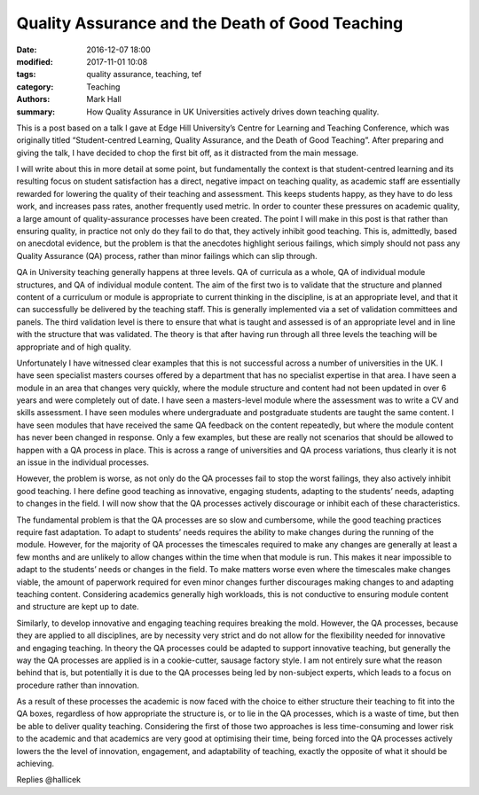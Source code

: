 Quality Assurance and the Death of Good Teaching
################################################

:date: 2016-12-07 18:00
:modified: 2017-11-01 10:08
:tags: quality assurance, teaching, tef
:category: Teaching
:authors: Mark Hall
:summary: How Quality Assurance in UK Universities actively drives down teaching quality.

This is a post based on a talk I gave at Edge Hill University’s Centre for Learning and Teaching Conference, which was originally titled “Student-centred Learning, Quality Assurance, and the Death of Good Teaching”. After preparing and giving the talk, I have decided to chop the first bit off, as it distracted from the main message.

I will write about this in more detail at some point, but fundamentally the context is that student-centred learning and its resulting focus on student satisfaction has a direct, negative impact on teaching quality, as academic staff are essentially rewarded for lowering the quality of their teaching and assessment. This keeps students happy, as they have to do less work, and increases pass rates, another frequently used metric. In order to counter these pressures on academic quality, a large amount of quality-assurance processes have been created. The point I will make in this post is that rather than ensuring quality, in practice not only do they fail to do that, they actively inhibit good teaching. This is, admittedly, based on anecdotal evidence, but the problem is that the anecdotes highlight serious failings, which simply should not pass any Quality Assurance (QA) process, rather than minor failings which can slip through.

QA in University teaching generally happens at three levels. QA of curricula as a whole, QA of individual module structures, and QA of individual module content. The aim of the first two is to validate that the structure and planned content of a curriculum or module is appropriate to current thinking in the discipline, is at an appropriate level, and that it can successfully be delivered by the teaching staff. This is generally implemented via a set of validation committees and panels. The third validation level is there to ensure that what is taught and assessed is of an appropriate level and in line with the structure that was validated. The theory is that after having run through all three levels the teaching will be appropriate and of high quality.

Unfortunately I have witnessed clear examples that this is not successful across a number of universities in the UK. I have seen specialist masters courses offered by a department that has no specialist expertise in that area. I have seen a module in an area that changes very quickly, where the module structure and content had not been updated in over 6 years and were completely out of date. I have seen a masters-level module where the assessment was to write a CV and skills assessment. I have seen modules where undergraduate and postgraduate students are taught the same content. I have seen modules that have received the same QA feedback on the content repeatedly, but where the module content has never been changed in response. Only a few examples, but these are really not scenarios that should be allowed to happen with a QA process in place. This is across a range of universities and QA process variations, thus clearly it is not an issue in the individual processes.

However, the problem is worse, as not only do the QA processes fail to stop the worst failings, they also actively inhibit good teaching. I here define good teaching as innovative, engaging students, adapting to the students’ needs, adapting to changes in the field. I will now show that the QA processes actively discourage or inhibit each of these characteristics.

The fundamental problem is that the QA processes are so slow and cumbersome, while the good teaching practices require fast adaptation. To adapt to students’ needs requires the ability to make changes during the running of the module. However, for the majority of QA processes the timescales required to make any changes are generally at least a few months and are unlikely to allow changes within the time when that module is run. This makes it near impossible to adapt to the students’ needs or changes in the field. To make matters worse even where the timescales make changes viable, the amount of paperwork required for even minor changes further discourages making changes to and adapting teaching content. Considering academics generally high workloads, this is not conductive to ensuring module content and structure are kept up to date.

Similarly, to develop innovative and engaging teaching requires breaking the mold. However, the QA processes, because they are applied to all disciplines, are by necessity very strict and do not allow for the flexibility needed for innovative and engaging teaching. In theory the QA processes could be adapted to support innovative teaching, but generally the way the QA processes are applied is in a cookie-cutter, sausage factory style. I am not entirely sure what the reason behind that is, but potentially it is due to the QA processes being led by non-subject experts, which leads to a focus on procedure rather than innovation.

As a result of these processes the academic is now faced with the choice to either structure their teaching to fit into the QA boxes, regardless of how appropriate the structure is, or to lie in the QA processes, which is a waste of time, but then be able to deliver quality teaching. Considering the first of those two approaches is less time-consuming and lower risk to the academic and that academics are very good at optimising their time, being forced into the QA processes actively lowers the the level of innovation, engagement, and adaptability of teaching, exactly the opposite of what it should be achieving.

Replies @hallicek
